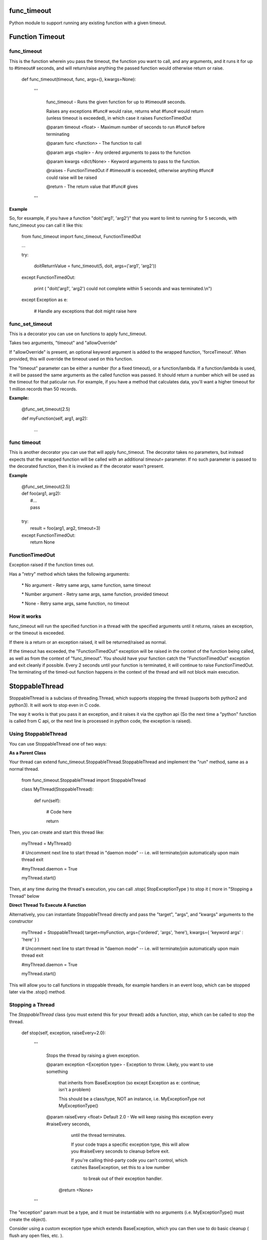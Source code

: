 func\_timeout
=============

Python module to support running any existing function with a given timeout.


Function Timeout
================


func\_timeout
-------------

This is the function wherein you pass the timeout, the function you want to call, and any arguments, and it runs it for up to #timeout# seconds, and will return/raise anything the passed function would otherwise return or raise.

	def func\_timeout(timeout, func, args=(), kwargs=None):

		'''

			func\_timeout \- Runs the given function for up to #timeout# seconds.

			Raises any exceptions #func# would raise, returns what #func# would return (unless timeout is exceeded), in which case it raises FunctionTimedOut

			@param timeout <float> \- Maximum number of seconds to run #func# before terminating

			@param func <function> \- The function to call

			@param args    <tuple> \- Any ordered arguments to pass to the function

			@param kwargs  <dict/None> \- Keyword arguments to pass to the function.

			@raises \- FunctionTimedOut if #timeout# is exceeded, otherwise anything #func# could raise will be raised

			@return \- The return value that #func# gives

		'''


**Example**


So, for esxample, if you have a function "doit('arg1', 'arg2')" that you want to limit to running for 5 seconds, with func\_timeout you can call it like this:


	from func\_timeout import func\_timeout, FunctionTimedOut

	...

	try:

		doitReturnValue = func\_timeout(5, doit, args=('arg1', 'arg2'))

	except FunctionTimedOut:

		print ( "doit('arg1', 'arg2') could not complete within 5 seconds and was terminated.\\n")

	except Exception as e:

		# Handle any exceptions that doit might raise here



func\_set\_timeout
------------------


This is a decorator you can use on functions to apply func\_timeout.

Takes two arguments, "timeout" and "allowOverride"

If "allowOverride" is present, an optional keyword argument is added to the wrapped function, 'forceTimeout'. When provided, this will override the timeout used on this function.


The "timeout" parameter can be either a number (for a fixed timeout), or a function/lambda. If a function/lambda is used, it will be passed the same arguments as the called function was passed. It should return a number which will be used as the timeout for that paticular run. For example, if you have a method that calculates data, you'll want a higher timeout for 1 million records than 50 records.


**Example:**

	@func\_set\_timeout(2.5)

	def myFunction(self, arg1, arg2):

		...

func timeout
------------------
This is another decorator you can use that will apply func\_timeout.
The decorator takes no parameters, but instead expects that the wrapped function will be called with an additional `timeout=` parameter. If no such parameter is passed to the decorated function, then it is invoked as if the decorator wasn't present.

**Example**

 | @func\_set\_timeout(2.5)
 | def foo(arg1, arg2):
 |   #...
 |   pass
 |
 | try:
 |     result = foo(arg1, arg2, timeout=3)
 | except FunctionTimedOut:
 |     return None








FunctionTimedOut
----------------

Exception raised if the function times out.


Has a "retry" method which takes the following arguments:

	\* No argument \- Retry same args, same function, same timeout

	\* Number argument \- Retry same args, same function, provided timeout

	\* None \- Retry same args, same function, no timeout


How it works
------------

func\_timeout will run the specified function in a thread with the specified arguments until it returns, raises an exception, or the timeout is exceeded.

If there is a return or an exception raised, it will be returned/raised as normal.

If the timeout has exceeded, the "FunctionTimedOut" exception will be raised in the context of the function being called, as well as from the context of "func\_timeout". You should have your function catch the "FunctionTimedOut" exception and exit cleanly if possible. Every 2 seconds until your function is terminated, it will continue to raise FunctionTimedOut. The terminating of the timed-out function happens in the context of the thread and will not block main execution.


StoppableThread
===============

StoppableThread is a subclass of threading.Thread, which supports stopping the thread (supports both python2 and python3). It will work to stop even in C code.

The way it works is that you pass it an exception, and it raises it via the cpython api (So the next time a "python" function is called from C api, or the next line is processed in python code, the exception is raised).


Using StoppableThread
---------------------

You can use StoppableThread one of two ways:

**As a Parent Class**


Your thread can extend func\_timeout.StoppableThread\.StoppableThread and implement the "run" method, same as a normal thread.


	from func\_timeout.StoppableThread import StoppableThread

	class MyThread(StoppableThread):

		def run(self):
			
			# Code here

			return


Then, you can create and start this thread like:

	myThread = MyThread()

	# Uncomment next line to start thread in "daemon mode" \-\- i.e. will terminate/join automatically upon main thread exit

	#myThread.daemon = True

	myThread.start()


Then, at any time during the thread's execution, you can call \.stop( StopExceptionType ) to stop it ( more in "Stopping a Thread" below

**Direct Thread To Execute A Function**

Alternatively, you can instantiate StoppableThread directly and pass the "target", "args", and "kwargs" arguments to the constructor

	myThread = StoppableThread( target=myFunction, args=('ordered', 'args', 'here'), kwargs={ 'keyword args' : 'here' } )

	# Uncomment next line to start thread in "daemon mode" \-\- i.e. will terminate/join automatically upon main thread exit

	#myThread.daemon = True

	myThread.start()


This will allow you to call functions in stoppable threads, for example handlers in an event loop, which can be stopped later via the \.stop() method.


Stopping a Thread
-----------------


The *StoppableThread* class (you must extend this for your thread) adds a function, *stop*, which can be called to stop the thread.


	def stop(self, exception, raiseEvery=2.0):

		'''

			Stops the thread by raising a given exception.

			@param exception <Exception type> \- Exception to throw. Likely, you want to use something

			  that inherits from BaseException (so except Exception as e: continue; isn't a problem)

			  This should be a class/type, NOT an instance, i.e.  MyExceptionType   not  MyExceptionType()


			@param raiseEvery <float> Default 2.0 \- We will keep raising this exception every #raiseEvery seconds,

				until the thread terminates.

				If your code traps a specific exception type, this will allow you #raiseEvery seconds to cleanup before exit.

				If you're calling third\-party code you can't control, which catches BaseException, set this to a low number
				 
				  to break out of their exception handler.


			 @return <None>

		'''


The "exception" param must be a type, and it must be instantiable with no arguments (i.e. MyExceptionType() must create the object).

Consider using a custom exception type which extends BaseException, which you can then use to do basic cleanup ( flush any open files, etc. ).

The exception type you pass will be raised every #raiseEvery seconds in the context of that stoppable thread. You can tweak this value to give yourself more time for cleanups, or you can shrink it down to break out of empty exception handlers  ( try/except with bare except ).


**Notes on Exception Type**

It is recommended that you create an exception that extends BaseException instead of Exception, otherwise code like this will never stop:

	while True:

		try:

			doSomething()

		except Exception as e:

			continue

If you can't avoid such code (third-party lib?) you can set the "repeatEvery" to a very very low number (like .00001 ), so hopefully it will raise, go to the except clause, and then raise again before "continue" is hit.



You may want to consider using singleton types with fixed error messages, so that tracebacks, etc. log that the call timed out.

For example:

	class ServerShutdownExceptionType(BaseException):

		def \_\_init\_\_(self, \*args, \*\*kwargs):

			BaseException.\_\_init\_\_(self, 'Server is shutting down')


This will force 'Server is shutting down' as the message held by this exception.



Pydoc
=====

Find the latest pydoc at http://htmlpreview.github.io/?https://github.com/kata198/func_timeout/blob/master/doc/func_timeout.html?vers=4.3.3 .


Support
=======

I've tested func\_timeout with python 2.7, 3.4, 3.5, 3.6, 3.7. It should work on other versions as well.

Works on windows, linux/unix, cygwin, mac

ChangeLog can be found at https://raw.githubusercontent.com/kata198/func_timeout/master/ChangeLog 

Pydoc can be found at: http://htmlpreview.github.io/?https://github.com/kata198/func_timeout/blob/master/doc/func_timeout.html?vers=1

